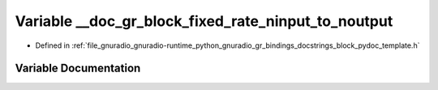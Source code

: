 .. _exhale_variable_block__pydoc__template_8h_1a05ab01d61be89962e193d9f9357cb6f5:

Variable __doc_gr_block_fixed_rate_ninput_to_noutput
====================================================

- Defined in :ref:`file_gnuradio_gnuradio-runtime_python_gnuradio_gr_bindings_docstrings_block_pydoc_template.h`


Variable Documentation
----------------------


.. doxygenvariable:: __doc_gr_block_fixed_rate_ninput_to_noutput
   :project: gnuradio
